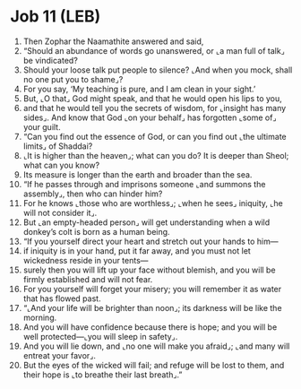 * Job 11 (LEB)
:PROPERTIES:
:ID: LEB/18-JOB11
:END:

1. Then Zophar the Naamathite answered and said,
2. “Should an abundance of words go unanswered, or ⌞a man full of talk⌟ be vindicated?
3. Should your loose talk put people to silence? ⌞And when you mock, shall no one put you to shame⌟?
4. For you say, ‘My teaching is pure, and I am clean in your sight.’
5. But, ⌞O that⌟ God might speak, and that he would open his lips to you,
6. and that he would tell you the secrets of wisdom, for ⌞insight has many sides⌟. And know that God ⌞on your behalf⌟ has forgotten ⌞some of⌟ your guilt.
7. “Can you find out the essence of God, or can you find out ⌞the ultimate limits⌟ of Shaddai?
8. ⌞It is higher than the heaven⌟; what can you do? It is deeper than Sheol; what can you know?
9. Its measure is longer than the earth and broader than the sea.
10. “If he passes through and imprisons someone ⌞and summons the assembly⌟, then who can hinder him?
11. For he knows ⌞those who are worthless⌟; ⌞when he sees⌟ iniquity, ⌞he will not consider it⌟.
12. But ⌞an empty-headed person⌟ will get understanding when a wild donkey’s colt is born as a human being.
13. “If you yourself direct your heart and stretch out your hands to him—
14. if iniquity is in your hand, put it far away, and you must not let wickedness reside in your tents—
15. surely then you will lift up your face without blemish, and you will be firmly established and will not fear.
16. For you yourself will forget your misery; you will remember it as water that has flowed past.
17. “⌞And your life will be brighter than noon⌟; its darkness will be like the morning.
18. And you will have confidence because there is hope; and you will be well protected—⌞you will sleep in safety⌟.
19. And you will lie down, and ⌞no one will make you afraid⌟; ⌞and many will entreat your favor⌟.
20. But the eyes of the wicked will fail; and refuge will be lost to them, and their hope is ⌞to breathe their last breath⌟.”
